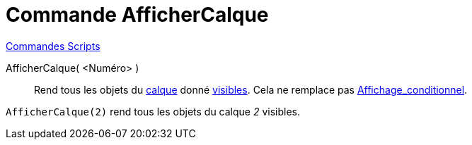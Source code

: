 = Commande AfficherCalque
:page-en: commands/ShowLayer
ifdef::env-github[:imagesdir: /fr/modules/ROOT/assets/images]

xref:commands/Commandes_Scripts.adoc[ Commandes Scripts]

AfficherCalque( <Numéro> )::

Rend tous les objets du xref:/Calques.adoc[calque] donné xref:/Propriétés_d_un_objet.adoc[visibles]. Cela ne remplace
pas xref:/Affichage_conditionnel.adoc[Affichage_conditionnel].

[EXAMPLE]
====

`++AfficherCalque(2)++` rend tous les objets du calque _2_ visibles.

====
